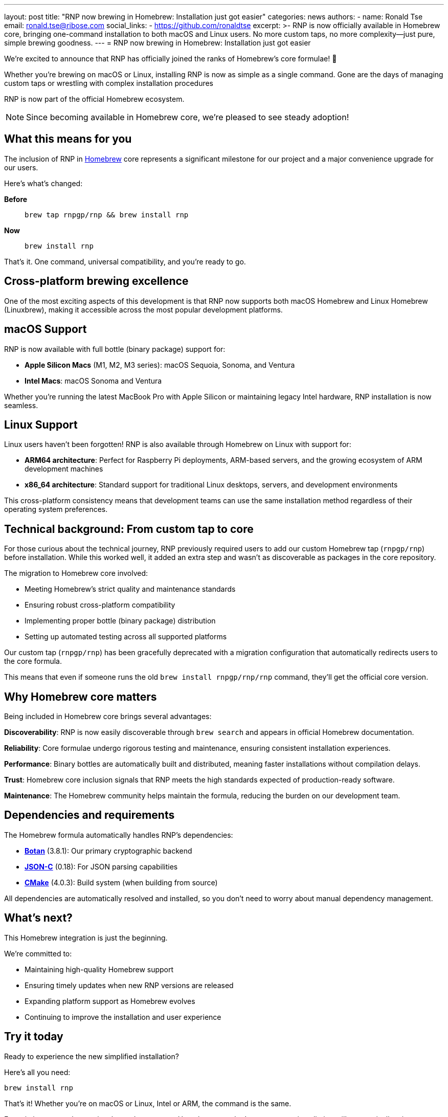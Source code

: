 ---
layout: post
title: "RNP now brewing in Homebrew: Installation just got easier"
categories: news
authors:
  - name: Ronald Tse
    email: ronald.tse@ribose.com
    social_links:
      - https://github.com/ronaldtse
excerpt: >-
  RNP is now officially available in Homebrew core, bringing one-command installation
  to both macOS and Linux users. No more custom taps, no more complexity—just pure,
  simple brewing goodness.
---
= RNP now brewing in Homebrew: Installation just got easier

We're excited to announce that RNP has officially joined the ranks of Homebrew's
core formulae! 🍺

Whether you're brewing on macOS or Linux, installing RNP is now as simple as a
single command. Gone are the days of managing custom taps or wrestling with
complex installation procedures

RNP is now part of the official Homebrew ecosystem.

NOTE: Since becoming available in Homebrew core, we're pleased to see steady
adoption!


== What this means for you

The inclusion of RNP in https://brew.sh[Homebrew] core represents a significant
milestone for our project and a major convenience upgrade for our users.

Here's what's changed:

**Before**:: `brew tap rnpgp/rnp && brew install rnp`

**Now**:: `brew install rnp`

That's it. One command, universal compatibility, and you're ready to go.


== Cross-platform brewing excellence

One of the most exciting aspects of this development is that RNP now supports
both macOS Homebrew and Linux Homebrew (Linuxbrew), making it accessible across
the most popular development platforms.


== macOS Support

RNP is now available with full bottle (binary package) support for:

* **Apple Silicon Macs** (M1, M2, M3 series): macOS Sequoia, Sonoma, and Ventura

* **Intel Macs**: macOS Sonoma and Ventura

Whether you're running the latest MacBook Pro with Apple Silicon or maintaining
legacy Intel hardware, RNP installation is now seamless.

== Linux Support

Linux users haven't been forgotten! RNP is also available through Homebrew on
Linux with support for:

* **ARM64 architecture**: Perfect for Raspberry Pi deployments, ARM-based
servers, and the growing ecosystem of ARM development machines

* **x86_64 architecture**: Standard support for traditional Linux desktops,
servers, and development environments

This cross-platform consistency means that development teams can use the same
installation method regardless of their operating system preferences.

== Technical background: From custom tap to core

For those curious about the technical journey, RNP previously required users to
add our custom Homebrew tap (`rnpgp/rnp`) before installation. While this worked
well, it added an extra step and wasn't as discoverable as packages in the core
repository.

The migration to Homebrew core involved:

* Meeting Homebrew's strict quality and maintenance standards
* Ensuring robust cross-platform compatibility
* Implementing proper bottle (binary package) distribution
* Setting up automated testing across all supported platforms

Our custom tap (`rnpgp/rnp`) has been gracefully deprecated with a migration
configuration that automatically redirects users to the core formula.

This means that even if someone runs the old `brew install rnpgp/rnp/rnp`
command, they'll get the official core version.

== Why Homebrew core matters

Being included in Homebrew core brings several advantages:

**Discoverability**: RNP is now easily discoverable through `brew search` and
appears in official Homebrew documentation.

**Reliability**: Core formulae undergo rigorous testing and maintenance,
ensuring consistent installation experiences.

**Performance**: Binary bottles are automatically built and distributed, meaning
faster installations without compilation delays.

**Trust**: Homebrew core inclusion signals that RNP meets the high standards
expected of production-ready software.

**Maintenance**: The Homebrew community helps maintain the formula, reducing the
burden on our development team.

== Dependencies and requirements

The Homebrew formula automatically handles RNP's dependencies:

* https://botan.randombit.net/[**Botan**] (3.8.1): Our primary cryptographic backend
* https://github.com/json-c/json-c[**JSON-C**] (0.18): For JSON parsing capabilities
* https://cmake.org/[**CMake**] (4.0.3): Build system (when building from source)

All dependencies are automatically resolved and installed, so you don't need to
worry about manual dependency management.


== What's next?

This Homebrew integration is just the beginning.

We're committed to:

* Maintaining high-quality Homebrew support
* Ensuring timely updates when new RNP versions are released
* Expanding platform support as Homebrew evolves
* Continuing to improve the installation and user experience

== Try it today

Ready to experience the new simplified installation?

Here's all you need:

[source,bash]
----
brew install rnp
----

That's it! Whether you're on macOS or Linux, Intel or ARM, the command is the
same.

For existing users who previously used our custom Homebrew tap, don't worry --
your installation will automatically migrate to use the core formula on your
next `brew update && brew upgrade`.

Let's brew 🍻 -- cheers to simpler installations!

== About RNP

RNP is a high-performance C++ OpenPGP library that powers secure communication
in applications like Mozilla Thunderbird. Our commitment to cross-platform
compatibility, security, and ease of use has made RNP a trusted choice for
developers and organizations worldwide.

Visit our https://github.com/rnpgp/rnp[GitHub repository] for documentation,
examples, and community support.
